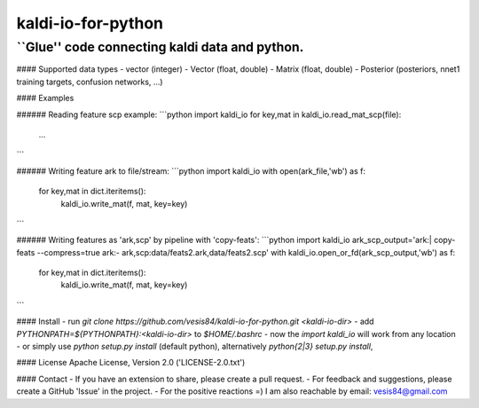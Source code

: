 kaldi-io-for-python
===================
``Glue'' code connecting kaldi data and python.
-------------------

#### Supported data types
- vector (integer)
- Vector (float, double)
- Matrix (float, double)
- Posterior (posteriors, nnet1 training targets, confusion networks, ...)

#### Examples

###### Reading feature scp example:
```python
import kaldi_io
for key,mat in kaldi_io.read_mat_scp(file):
  ...
```

###### Writing feature ark to file/stream:
```python
import kaldi_io
with open(ark_file,'wb') as f:
  for key,mat in dict.iteritems(): 
    kaldi_io.write_mat(f, mat, key=key)
```

###### Writing features as 'ark,scp' by pipeline with 'copy-feats':
```python
import kaldi_io
ark_scp_output='ark:| copy-feats --compress=true ark:- ark,scp:data/feats2.ark,data/feats2.scp'
with kaldi_io.open_or_fd(ark_scp_output,'wb') as f:
  for key,mat in dict.iteritems(): 
    kaldi_io.write_mat(f, mat, key=key)
```


#### Install
- run `git clone https://github.com/vesis84/kaldi-io-for-python.git <kaldi-io-dir>`
- add `PYTHONPATH=${PYTHONPATH}:<kaldi-io-dir>` to `$HOME/.bashrc`
- now the `import kaldi_io` will work from any location
- or simply use `python setup.py install` (default python), alternatively `python{2|3} setup.py install`,


#### License
Apache License, Version 2.0 ('LICENSE-2.0.txt')

#### Contact
- If you have an extension to share, please create a pull request.
- For feedback and suggestions, please create a GitHub 'Issue' in the project.
- For the positive reactions =) I am also reachable by email: vesis84@gmail.com



